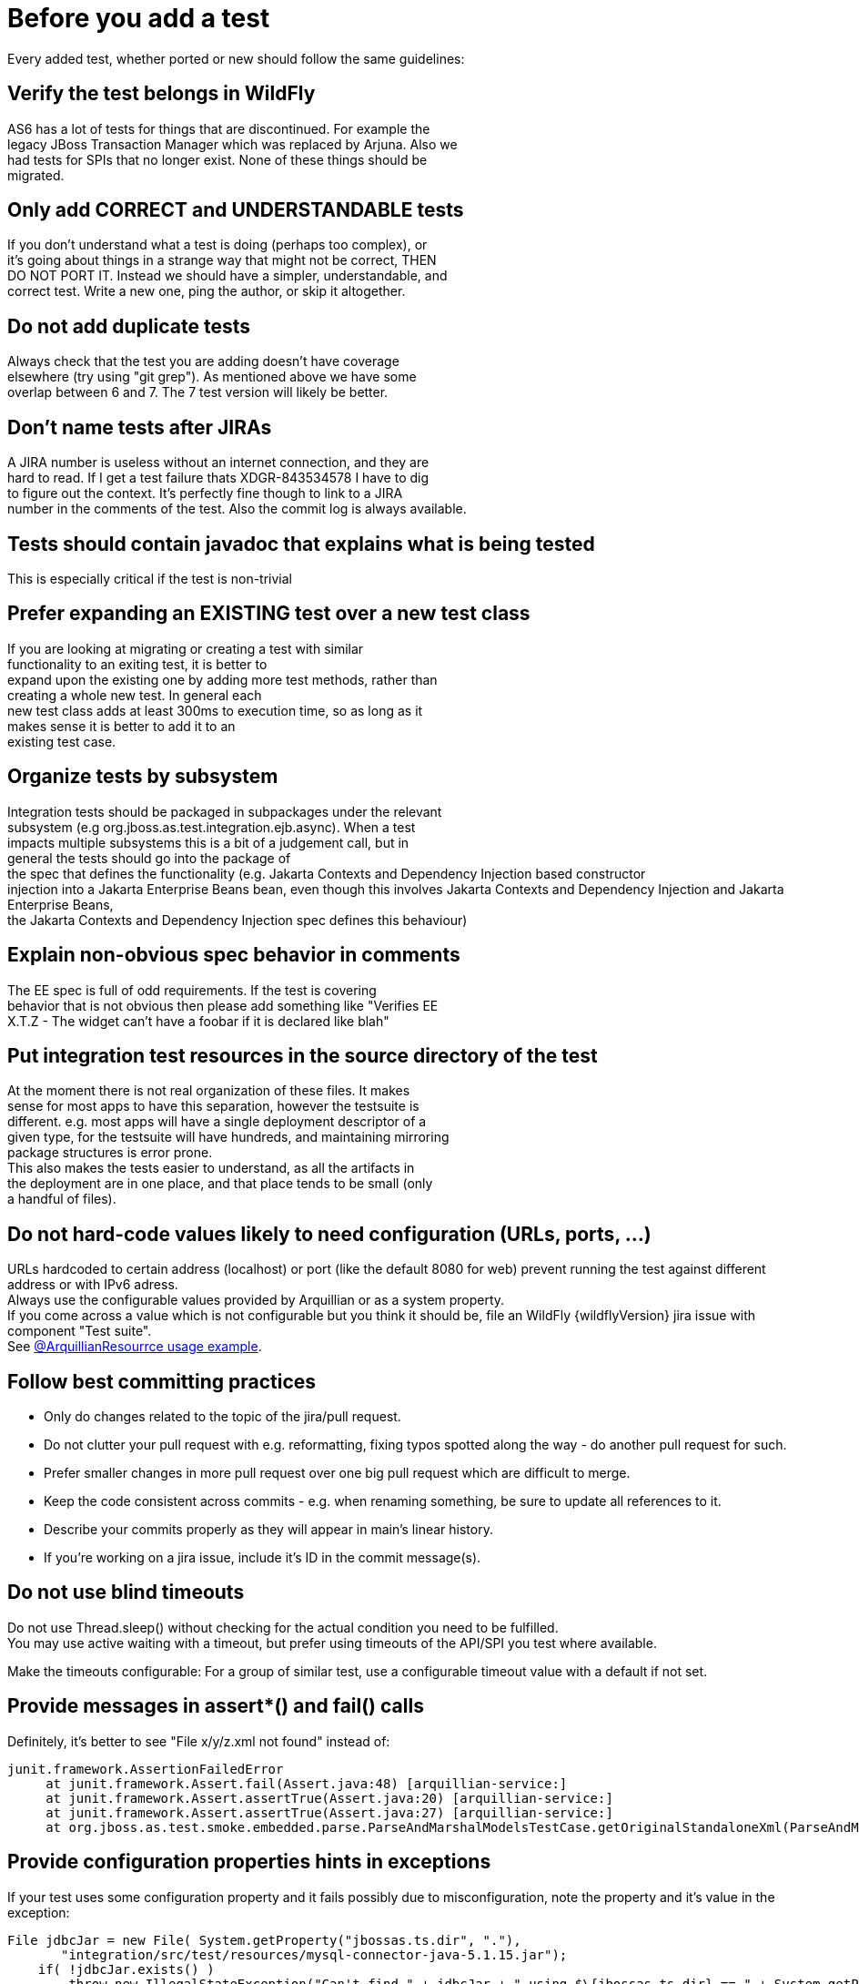 [[Pre-requisites_-_test_quality_standards]]
= Before you add a test

ifdef::env-github[]
:tip-caption: :bulb:
:note-caption: :information_source:
:important-caption: :heavy_exclamation_mark:
:caution-caption: :fire:
:warning-caption: :warning:
endif::[]

Every added test, whether ported or new should follow the same
guidelines:

== Verify the test belongs in WildFly
AS6 has a lot of tests for things that are discontinued. For example
the +
legacy JBoss Transaction Manager which was replaced by Arjuna. Also we +
had tests for SPIs that no longer exist. None of these things should
be +
migrated.

== Only add CORRECT and UNDERSTANDABLE tests
If you don't understand what a test is doing (perhaps too complex), or +
it's going about things in a strange way that might not be correct,
THEN +
DO NOT PORT IT. Instead we should have a simpler, understandable, and +
correct test. Write a new one, ping the author, or skip it altogether.

== Do not add duplicate tests
Always check that the test you are adding doesn't have coverage +
elsewhere (try using "git grep"). As mentioned above we have some +
overlap between 6 and 7. The 7 test version will likely be better.

== Don't name tests after JIRAs
A JIRA number is useless without an internet connection, and they are +
hard to read. If I get a test failure thats XDGR-843534578 I have to
dig +
to figure out the context. It's perfectly fine though to link to a
JIRA +
number in the comments of the test. Also the commit log is always
available.

== Tests should contain javadoc that explains what is being tested
This is especially critical if the test is non-trivial

== Prefer expanding an EXISTING test over a new test class
If you are looking at migrating or creating a test with similar +
functionality to an exiting test, it is better to +
expand upon the existing one by adding more test methods, rather than +
creating a whole new test. In general each +
new test class adds at least 300ms to execution time, so as long as it +
makes sense it is better to add it to an +
existing test case.

== Organize tests by subsystem
Integration tests should be packaged in subpackages under the relevant +
subsystem (e.g org.jboss.as.test.integration.ejb.async). When a test +
impacts multiple subsystems this is a bit of a judgement call, but in +
general the tests should go into the package of +
the spec that defines the functionality (e.g. Jakarta Contexts and Dependency Injection based constructor +
injection into a Jakarta Enterprise Beans bean, even though this involves Jakarta Contexts and Dependency Injection and Jakarta Enterprise Beans, +
the Jakarta Contexts and Dependency Injection spec defines this behaviour)

== Explain non-obvious spec behavior in comments
The EE spec is full of odd requirements. If the test is covering +
behavior that is not obvious then please add something like "Verifies
EE +
X.T.Z - The widget can't have a foobar if it is declared like blah"

== Put integration test resources in the source directory of the test
At the moment there is not real organization of these files. It makes +
sense for most apps to have this separation, however the testsuite is +
different. e.g. most apps will have a single deployment descriptor of
a +
given type, for the testsuite will have hundreds, and maintaining
mirroring +
package structures is error prone. +
This also makes the tests easier to understand, as all the artifacts
in +
the deployment are in one place, and that place tends to be small
(only +
a handful of files).

== Do not hard-code values likely to need configuration (URLs, ports, ...)
URLs hardcoded to certain address (localhost) or port (like the default
8080 for web) prevent running the test against different address or with
IPv6 adress. +
Always use the configurable values provided by Arquillian or as a system
property. +
If you come across a value which is not configurable but you think it
should be, file an WildFly {wildflyVersion} jira issue with component "Test suite". +
See
https://github.com/arquillian/arquillian/blob/master/examples/junit/src/test/java/com/acme/web/LocalRunServletTestCase.java[@ArquillianResourrce
usage example].

== Follow best committing practices
* Only do changes related to the topic of the jira/pull request.
* Do not clutter your pull request with e.g. reformatting, fixing typos
spotted along the way - do another pull request for such.
* Prefer smaller changes in more pull request over one big pull request
which are difficult to merge.
* Keep the code consistent across commits - e.g. when renaming
something, be sure to update all references to it.
* Describe your commits properly as they will appear in main's linear
history.
* If you're working on a jira issue, include it's ID in the commit
message(s).

== Do not use blind timeouts
Do not use Thread.sleep() without checking for the actual condition you
need to be fulfilled. +
You may use active waiting with a timeout, but prefer using timeouts of
the API/SPI you test where available.

Make the timeouts configurable: For a group of similar test, use a
configurable timeout value with a default if not set.

== Provide messages in assert*() and fail() calls
Definitely, it's better to see "File x/y/z.xml not found" instead of:

[source,java,options="nowrap"]
----
junit.framework.AssertionFailedError
     at junit.framework.Assert.fail(Assert.java:48) [arquillian-service:]
     at junit.framework.Assert.assertTrue(Assert.java:20) [arquillian-service:]
     at junit.framework.Assert.assertTrue(Assert.java:27) [arquillian-service:]
     at org.jboss.as.test.smoke.embedded.parse.ParseAndMarshalModelsTestCase.getOriginalStandaloneXml(ParseAndMarshalModelsTestCase.java:554) [bogus.jar:]
----

== Provide configuration properties hints in exceptions
If your test uses some configuration property and it fails possibly due
to misconfiguration, note the property and it's value in the exception:

[source,java,options="nowrap"]
----
File jdbcJar = new File( System.getProperty("jbossas.ts.dir", "."),
       "integration/src/test/resources/mysql-connector-java-5.1.15.jar");
    if( !jdbcJar.exists() )
        throw new IllegalStateException("Can't find " + jdbcJar + " using $\{jbossas.ts.dir} == " + System.getProperty("jbossas.ts.dir") );
----

== Clean up
* Close sockets, connections, file descriptors;
* Don't put much data to static fields, or clean them in a finally {...} block.
* Don't alter AS config (unless you are absolutely sure that it will
reload in a final \{...} block or an @After* method)

== Keep the tests configurable
Keep these things in properties, set them at the beginning of the test:
* Timeouts
* Paths
* URLs
* Numbers (of whatever)

They either will be or already are provided in form of system
properties, or a simple testsuite until API (soon to come).
